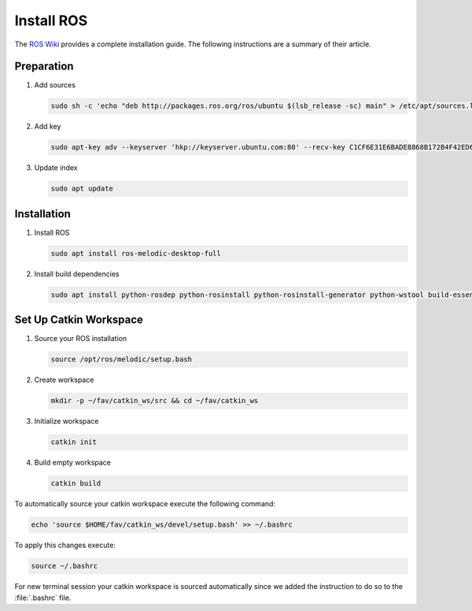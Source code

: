 Install ROS
##############

.. sectionauthor:: Lennart Alff <thies.lennart.alff@tuhh.de>

The `ROS Wiki <http://wiki.ros.org/melodic/Installation/Ubuntu>`_ provides a complete installation guide. The following instructions are a summary of their article.

Preparation
===========

#. Add sources

   .. code-block:: sh

      sudo sh -c 'echo "deb http://packages.ros.org/ros/ubuntu $(lsb_release -sc) main" > /etc/apt/sources.list.d/ros-latest.list'

#. Add key

   .. code-block:: sh

      sudo apt-key adv --keyserver 'hkp://keyserver.ubuntu.com:80' --recv-key C1CF6E31E6BADE8868B172B4F42ED6FBAB17C654


#. Update index

   .. code-block:: sh

      sudo apt update


Installation
============

#. Install ROS

   .. code-block:: sh

      sudo apt install ros-melodic-desktop-full

#. Install build dependencies

   .. code-block:: sh

      sudo apt install python-rosdep python-rosinstall python-rosinstall-generator python-wstool build-essential python-catkin-tools

Set Up Catkin Workspace
=======================

#. Source your ROS installation

   .. code-block:: sh

      source /opt/ros/melodic/setup.bash

#. Create workspace

   .. code-block:: sh

      mkdir -p ~/fav/catkin_ws/src && cd ~/fav/catkin_ws

#. Initialize workspace

   .. code-block:: sh

      catkin init

#. Build empty workspace

   .. code-block:: sh

      catkin build

To automatically source your catkin workspace execute the following command:

.. code-block:: sh

   echo 'source $HOME/fav/catkin_ws/devel/setup.bash' >> ~/.bashrc

To apply this changes execute:

.. code-block:: sh

   source ~/.bashrc

For new terminal session your catkin workspace is sourced automatically since we added the instruction to do so to the :file:`.bashrc` file.